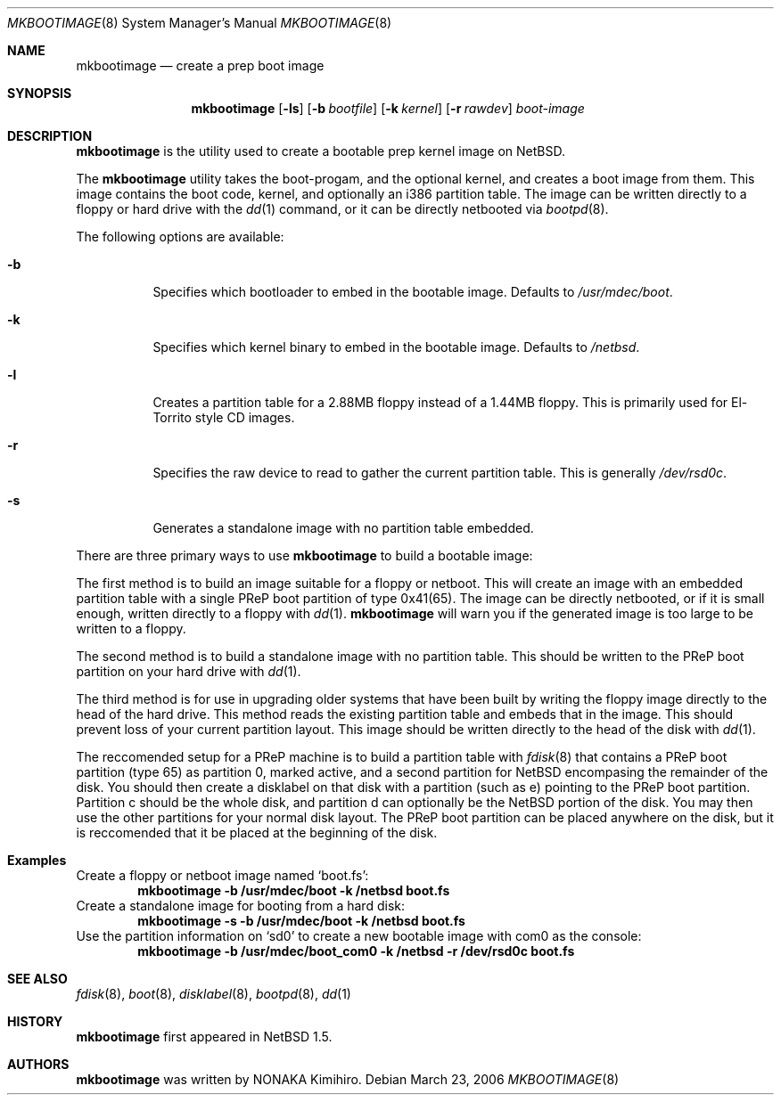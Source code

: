 .\" $NetBSD: mkbootimage.8,v 1.1 2006/03/23 18:13:34 garbled Exp $
.\" Copyright (c) 2006 The NetBSD Foundation, Inc.
.\" All rights reserved.
.\"
.\" This code is derived from software contributed to The NetBSD Foundation
.\" by Tim Rightnour
.\"
.\" Redistribution and use in source and binary forms, with or without
.\" modification, are permitted provided that the following conditions
.\" are met:
.\" 1. Redistributions of source code must retain the above copyright
.\"    notice, this list of conditions and the following disclaimer.
.\" 2. Redistributions in binary form must reproduce the above copyright
.\"    notice, this list of conditions and the following disclaimer in the
.\"    documentation and/or other materials provided with the distribution.
.\" 3. All advertising materials mentioning features or use of this software
.\"    must display the following acknowledgement:
.\"        This product includes software developed by the NetBSD
.\"        Foundation, Inc. and its contributors.
.\" 4. Neither the name of The NetBSD Foundation nor the names of its
.\"    contributors may be used to endorse or promote products derived
.\"    from this software without specific prior written permission.
.\"
.\" THIS SOFTWARE IS PROVIDED BY THE NETBSD FOUNDATION, INC. AND CONTRIBUTORS
.\" ``AS IS'' AND ANY EXPRESS OR IMPLIED WARRANTIES, INCLUDING, BUT NOT LIMITED
.\" TO, THE IMPLIED WARRANTIES OF MERCHANTABILITY AND FITNESS FOR A PARTICULAR
.\" PURPOSE ARE DISCLAIMED.  IN NO EVENT SHALL THE FOUNDATION OR CONTRIBUTORS
.\" BE LIABLE FOR ANY DIRECT, INDIRECT, INCIDENTAL, SPECIAL, EXEMPLARY, OR
.\" CONSEQUENTIAL DAMAGES (INCLUDING, BUT NOT LIMITED TO, PROCUREMENT OF
.\" SUBSTITUTE GOODS OR SERVICES; LOSS OF USE, DATA, OR PROFITS; OR BUSINESS
.\" INTERRUPTION) HOWEVER CAUSED AND ON ANY THEORY OF LIABILITY, WHETHER IN
.\" CONTRACT, STRICT LIABILITY, OR TORT (INCLUDING NEGLIGENCE OR OTHERWISE)
.\" ARISING IN ANY WAY OUT OF THE USE OF THIS SOFTWARE, EVEN IF ADVISED OF THE
.\" POSSIBILITY OF SUCH DAMAGE.
.\"
.Dd March 23, 2006
.Dt MKBOOTIMAGE 8
.Os
.Sh NAME
.Nm mkbootimage
.Nd create a prep boot image
.Sh SYNOPSIS
.Nm
.Op Fl ls
.Op Fl b Ar bootfile
.Op Fl k Ar kernel
.Op Fl r Ar rawdev
.Ar boot-image
.Sh DESCRIPTION
.Nm
is the utility used to create a bootable prep kernel image on
.Nx .
.Pp
The
.Nm
utility takes the boot-progam, and the optional kernel, and creates a boot
image from them.  This image contains the boot code, kernel, and optionally
an i386 partition table.  The image can be written directly to a floppy or
hard drive with the
.Xr dd 1
command, or it can be directly netbooted via
.Xr bootpd 8 .
.Pp
The following options are available:
.Bl -tag -width indent
.It Fl b
Specifies which bootloader to embed in the bootable image.  Defaults to
.Pa /usr/mdec/boot .
.It Fl k
Specifies which kernel binary to embed in the bootable image.  Defaults to
.Pa /netbsd .
.It Fl l
Creates a partition table for a 2.88MB floppy instead of a 1.44MB floppy. This
is primarily used for El-Torrito style CD images.
.It Fl r
Specifies the raw device to read to gather the current partition table. This
is generally
.Pa /dev/rsd0c .
.It Fl s
Generates a standalone image with no partition table embedded.
.El
.Pp
There are three primary ways to use
.Nm
to build a bootable image:
.Pp
The first method is to build an image suitable for a floppy or netboot.  This
will create an image with an embedded partition table with a single PReP boot
partition of type 0x41(65).  The image can be directly netbooted, or if it
is small enough, written directly to a floppy with
.Xr dd 1 .
.Nm
will warn you if the generated image is too large to be written to a floppy.
.Pp
The second method is to build a standalone image with no partition table.  This
should be written to the PReP boot partition on your hard drive with
.Xr dd 1 .
.Pp
The third method is for use in upgrading older systems that have been built by
writing the floppy image directly to the head of the hard drive.  This method
reads the existing partition table and embeds that in the image.  This should
prevent loss of your current partition layout.  This image should be written
directly to the head of the disk with
.Xr dd 1 .
.Pp
The reccomended setup for a PReP machine is to build a partition table with
.Xr fdisk 8
that contains a PReP boot partition (type 65) as partition 0, marked active,
and a second partition for
.Nx
encompasing the remainder of the disk.  You should then create a disklabel on
that disk with a partition (such as e) pointing to the PReP boot partition.
Partition c should be the whole disk, and partition d can optionally be the
.Nx
portion of the disk.  You may then use the other partitions for your normal
disk layout.
The PReP boot partition can be placed anywhere on the disk, but it is
reccomended that it be placed at the beginning of the disk.
.Sh Examples
Create a floppy or netboot image named
.Sq boot.fs :
.Dl Ic mkbootimage -b /usr/mdec/boot -k /netbsd boot.fs
Create a standalone image for booting from a hard disk:
.Dl Ic mkbootimage -s -b /usr/mdec/boot -k /netbsd boot.fs
Use the partition information on
.Sq sd0
to create a new bootable image with com0 as the console:
.Dl Ic mkbootimage -b /usr/mdec/boot_com0 -k /netbsd -r /dev/rsd0c boot.fs
.Sh SEE ALSO
.Xr fdisk 8 ,
.Xr boot 8 ,
.Xr disklabel 8 ,
.Xr bootpd 8 ,
.Xr dd 1
.Sh HISTORY
.Nm
first appeared in
.Nx 1.5 .
.Sh AUTHORS
.Nm
was written by NONAKA Kimihiro.
